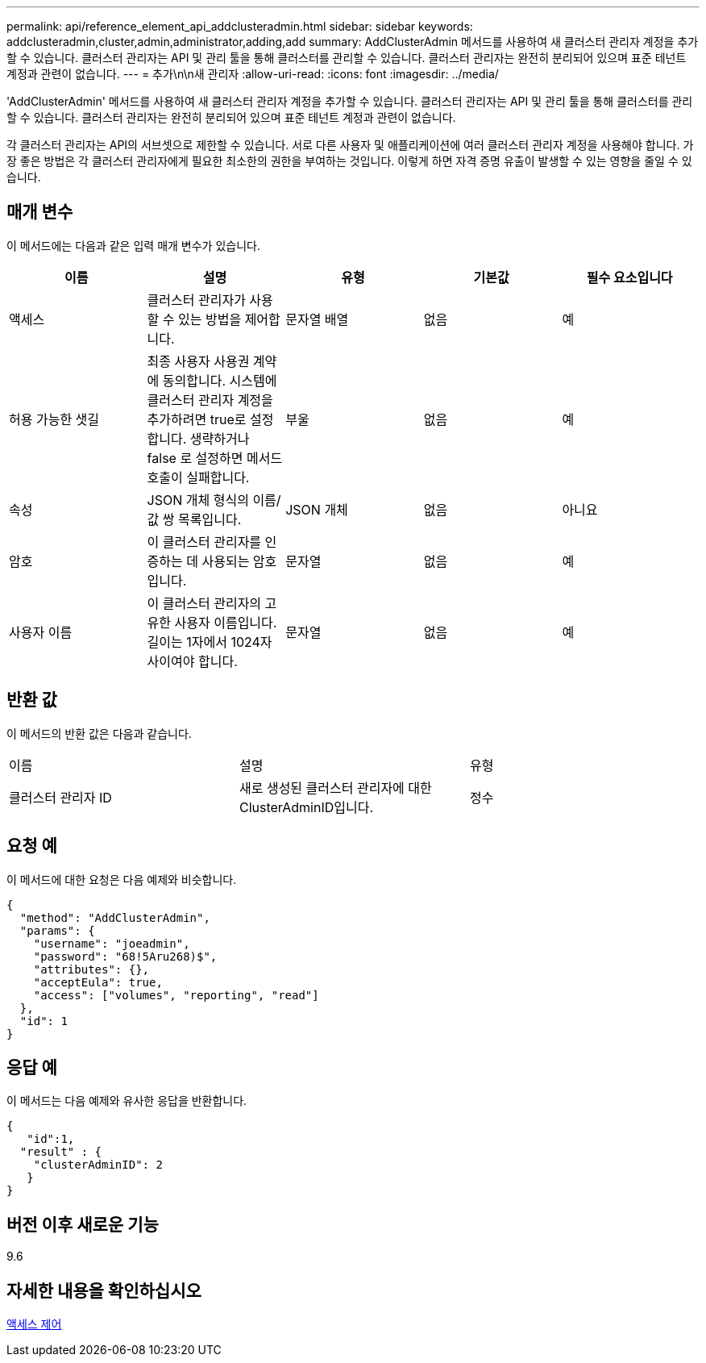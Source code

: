 ---
permalink: api/reference_element_api_addclusteradmin.html 
sidebar: sidebar 
keywords: addclusteradmin,cluster,admin,administrator,adding,add 
summary: AddClusterAdmin 메서드를 사용하여 새 클러스터 관리자 계정을 추가할 수 있습니다. 클러스터 관리자는 API 및 관리 툴을 통해 클러스터를 관리할 수 있습니다. 클러스터 관리자는 완전히 분리되어 있으며 표준 테넌트 계정과 관련이 없습니다. 
---
= 추가\n\n새 관리자
:allow-uri-read: 
:icons: font
:imagesdir: ../media/


[role="lead"]
'AddClusterAdmin' 메서드를 사용하여 새 클러스터 관리자 계정을 추가할 수 있습니다. 클러스터 관리자는 API 및 관리 툴을 통해 클러스터를 관리할 수 있습니다. 클러스터 관리자는 완전히 분리되어 있으며 표준 테넌트 계정과 관련이 없습니다.

각 클러스터 관리자는 API의 서브셋으로 제한할 수 있습니다. 서로 다른 사용자 및 애플리케이션에 여러 클러스터 관리자 계정을 사용해야 합니다. 가장 좋은 방법은 각 클러스터 관리자에게 필요한 최소한의 권한을 부여하는 것입니다. 이렇게 하면 자격 증명 유출이 발생할 수 있는 영향을 줄일 수 있습니다.



== 매개 변수

이 메서드에는 다음과 같은 입력 매개 변수가 있습니다.

|===
| 이름 | 설명 | 유형 | 기본값 | 필수 요소입니다 


 a| 
액세스
 a| 
클러스터 관리자가 사용할 수 있는 방법을 제어합니다.
 a| 
문자열 배열
 a| 
없음
 a| 
예



 a| 
허용 가능한 샛길
 a| 
최종 사용자 사용권 계약에 동의합니다. 시스템에 클러스터 관리자 계정을 추가하려면 true로 설정합니다. 생략하거나 false 로 설정하면 메서드 호출이 실패합니다.
 a| 
부울
 a| 
없음
 a| 
예



 a| 
속성
 a| 
JSON 개체 형식의 이름/값 쌍 목록입니다.
 a| 
JSON 개체
 a| 
없음
 a| 
아니요



 a| 
암호
 a| 
이 클러스터 관리자를 인증하는 데 사용되는 암호입니다.
 a| 
문자열
 a| 
없음
 a| 
예



 a| 
사용자 이름
 a| 
이 클러스터 관리자의 고유한 사용자 이름입니다. 길이는 1자에서 1024자 사이여야 합니다.
 a| 
문자열
 a| 
없음
 a| 
예

|===


== 반환 값

이 메서드의 반환 값은 다음과 같습니다.

|===


| 이름 | 설명 | 유형 


 a| 
클러스터 관리자 ID
 a| 
새로 생성된 클러스터 관리자에 대한 ClusterAdminID입니다.
 a| 
정수

|===


== 요청 예

이 메서드에 대한 요청은 다음 예제와 비슷합니다.

[listing]
----
{
  "method": "AddClusterAdmin",
  "params": {
    "username": "joeadmin",
    "password": "68!5Aru268)$",
    "attributes": {},
    "acceptEula": true,
    "access": ["volumes", "reporting", "read"]
  },
  "id": 1
}
----


== 응답 예

이 메서드는 다음 예제와 유사한 응답을 반환합니다.

[listing]
----
{
   "id":1,
  "result" : {
    "clusterAdminID": 2
   }
}
----


== 버전 이후 새로운 기능

9.6



== 자세한 내용을 확인하십시오

xref:reference_element_api_app_b_access_control.adoc[액세스 제어]
